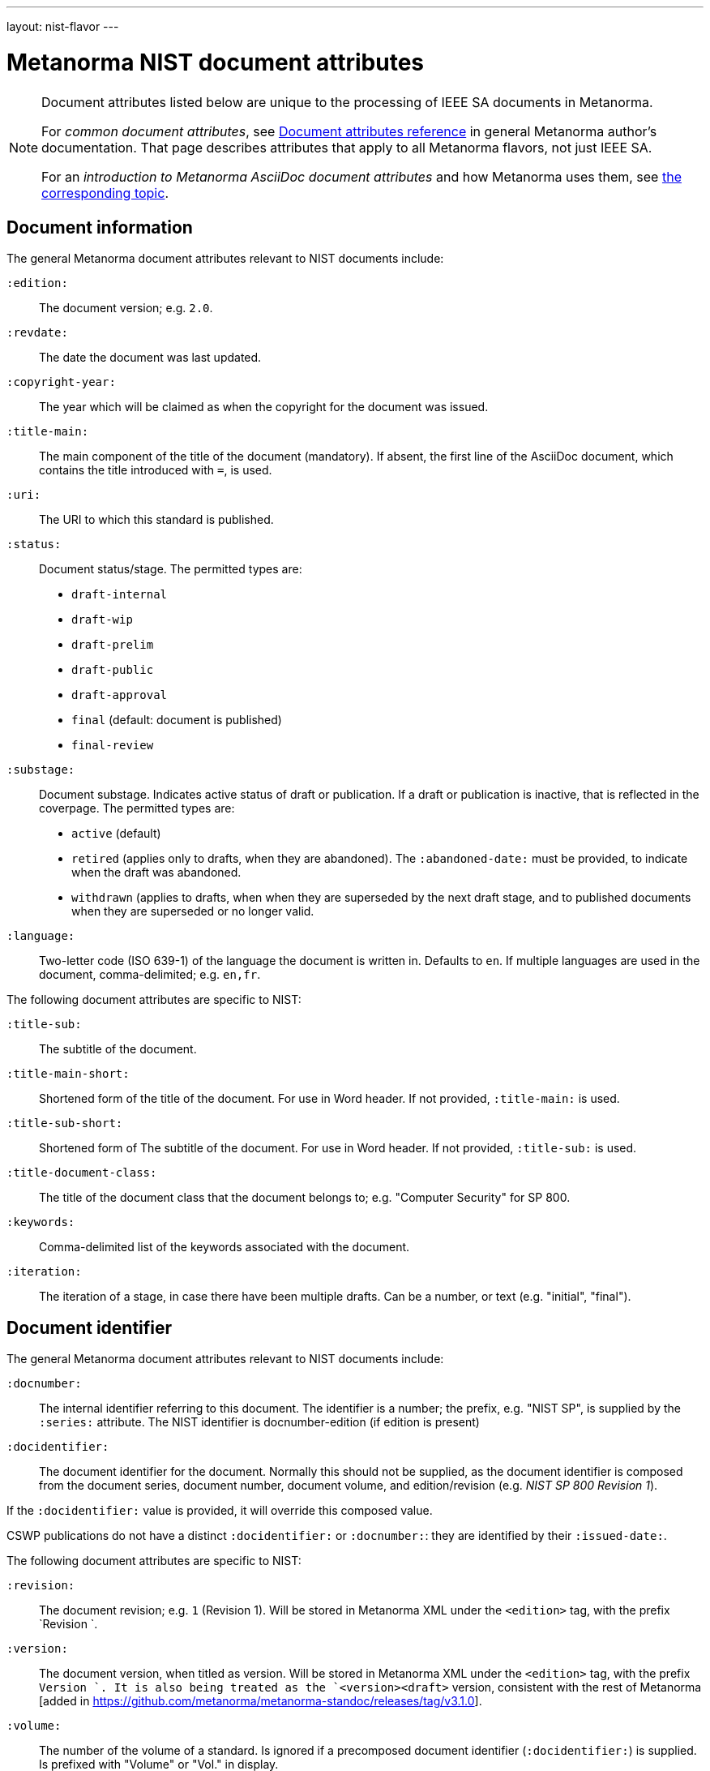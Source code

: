 ---
layout: nist-flavor
---

= Metanorma NIST document attributes

[[note_general_doc_ref_doc_attrib_nist]]
[NOTE]
====
Document attributes listed below are unique to the processing of IEEE SA documents
in Metanorma.

For _common document attributes_, see link:/author/ref/document-attributes/[Document attributes reference] in general Metanorma author's documentation. That page describes attributes that apply to all Metanorma flavors, not just IEEE SA.

For an _introduction to Metanorma AsciiDoc document attributes_ and how Metanorma uses them, see link:/author/ref/document-attributes/[the corresponding topic].
====

== Document information

The general Metanorma document attributes relevant to NIST documents include:

`:edition:`:: The document version; e.g. `2.0`.

`:revdate:`:: The date the document was last updated.

`:copyright-year:`:: The year which will be claimed as when the copyright for
the document was issued.

`:title-main:`:: The main component of the title of the document
(mandatory). If absent, the first line of the AsciiDoc document, which contains the title
introduced with `=`, is used.

`:uri:`:: The URI to which this standard is published.

`:status:`:: Document status/stage. The permitted types are:
+
--
* `draft-internal`
* `draft-wip`
* `draft-prelim`
* `draft-public`
* `draft-approval`
* `final` (default: document is published)
* `final-review`
--

`:substage:`:: Document substage. Indicates active status of draft or publication.
If a draft or publication is inactive, that is reflected in the coverpage. The
permitted types are:
+
--
* `active` (default)
* `retired` (applies only to drafts, when they are abandoned). The `:abandoned-date:` must
be provided, to indicate when the draft was abandoned.
* `withdrawn` (applies to drafts, when when they are superseded by the next draft stage,
and to published documents when they are superseded or no longer valid.
--

`:language:`::
Two-letter code (ISO 639-1) of the language the document is written in. Defaults to `en`.
If multiple languages are used in the document, comma-delimited; e.g. `en,fr`.


The following document attributes are specific to NIST:

`:title-sub:`:: The subtitle of the document.

`:title-main-short:`:: Shortened form of the title of the document. For use in Word header.
If not provided, `:title-main:` is used.

`:title-sub-short:`:: Shortened form of The subtitle of the document. For use in Word header.
If not provided, `:title-sub:` is used.

`:title-document-class:`:: The title of the document class that the document belongs to;
e.g. "Computer Security" for SP 800.

`:keywords:`:: Comma-delimited list of the keywords associated with the document.

`:iteration:`:: The iteration of a stage, in case there have been multiple drafts.
Can be a number, or text (e.g. "initial", "final").

== Document identifier
The general Metanorma document attributes relevant to NIST documents include:

`:docnumber:`:: The internal identifier referring to this document. The identifier is a number;
the prefix, e.g. "NIST SP", is supplied by the `:series:` attribute. The NIST identifier is
docnumber-edition (if edition is present)

`:docidentifier:`:: The document identifier for the document. Normally this should not be supplied,
as the document identifier is composed from the document series, document number, document volume,
and edition/revision (e.g. _NIST SP 800 Revision 1_).

If the `:docidentifier:` value is provided, it will override this composed value.

CSWP publications do not have a distinct `:docidentifier:` or `:docnumber:`: they are identified
by their `:issued-date:`.



The following document attributes are specific to NIST:

`:revision:`:: The document revision; e.g. `1` (Revision 1). Will be stored in Metanorma XML
under the `<edition>` tag, with the prefix `Revision `.

`:version:`:: The document version, when titled as version. Will be stored in Metanorma XML
under the `<edition>` tag, with the prefix `Version `. 
It is also being treated as the `<version><draft>`
version, consistent with the rest of Metanorma [added in https://github.com/metanorma/metanorma-standoc/releases/tag/v3.1.0].

`:volume:`::
The number of the volume of a standard. Is ignored if a precomposed
document identifier (`:docidentifier:`) is supplied.
Is prefixed with "Volume" or "Vol." in display.

`:part:`::
The part number of a standard. Is only used to generate machine readable NIST identifier (nist-mr).

`:section:`::
The section number of a standard. Is only used to generate machine readable NIST identifier (nist-mr).

`:supplement:`::
The supplement number of a standard. Is only used to generate machine readable NIST identifier (nist-mr).
Can be supplied with an empty value to indicate that this is a supplement of a standard.

`:index:`::
The index number of a standard. Is only used to generate machine readable NIST identifier (nist-mr).
Can be supplied with an empty value to indicate that this is an index of a standard.

`:update:`::
The update number of a standard. Is only used to generate machine readable NIST identifier (nist-mr).

`:addendum:`::
The document is an addendum to a document. Used to generate machine readable NIST identifier (nist-mr),
and to style document as addendum.

`:doi:`:: DOI URL for document (distinct from `:uri:`, which is the URL that NIST
publishes the document under.)


== Document series
The following document attributes are specific to NIST:


`:series:`:: The publication series that the document belongs to. Legal values are given
as the keys of the
https://github.com/metanorma/pubid-nist/blob/main/series.yaml[pubid-nist series listing] [added in https://github.com/metanorma/metanorma-nist/releases/tag/v2.4.0]. For legacy purposes, `nist-*` is converted  to `NIST *` in all caps; and `nist-cswp`
(Cybersecurity White Papers) is converted to the correct `CSRC White Paper`.
`nist-csts` is also supported as an ad hoc series.

Documents belonging to different series are expected to be rendered differently. As of this
writing, styling has been provided for `nist-cswp` (Cybersecurity White Papers),
`nist-csts` (Cybersecurity Technical Specifications) [added in https://github.com/metanorma/metanorma-nist/releases/tag/v1.2.10],
and for `nist-sp` (SP-800).

`:series-title:`:: (Added in v1.2.10)
`:series-mrprefix:`:: (Added in v1.2.10)
`:series-abbrev:`:: (Added in v1.2.10) The formal documents published by NIST belong to a registered
list of series, each with a predefined title and abbreviation. Non-formal documents instead belong
to ad hoc series defined for the purposes of Metanorma, such as `nist-csts`. That particular series
acts as an umbrella for user-defined series of publications; so when it is used, the user needs to provide
a title (e.g. "Automated Cryptographic Validation Protocol") and abbreviation (e.g. ACVP) for the user-defined
series. The user also needs to provide the prefix by which the series will be identified in the machine-readable
NIST identifier, when it is at variance with the abbreviation.
+
--
In this case, CSTS is retained as the primary series of the publication (and all CSTS documents
are rendered the same way), and ACVP is modelled as a secondary series specific to CSTS. However,
the series information rendered for the document involves the user-defined series, not CSTS itself.
--


== Document dates

The general Metanorma document attributes relevant to NIST documents include:

`:issued-date:`:: The date on which the document was authorised to be published.
Referred to within NIST as the "Publication Date". This is the date used on the document
cover page. Only applies to public documents;
drafts instead have a `:circulated-date:` attribute.

`:published-date:`:: The publication date for the document, when it was physically released.
Referred to within NIST as the "Release Date". This date is not used on the document cover
page; `:issued-date:` is used instead. The Release Date is included in NIST bibliographic metadata.

`:obsoleted-date:`::
The date at which a document is considered no longer valid (withdrawn). If a document
is not currently withdrawn (as indicated through `:substage: withdrawn`),
but will be in the future, that is still indicated in the rendering of the document.

`:confirmed-date:`::
The date at which a document has been reviewed according to the NIST ERB 5-year review process,
and has been confirmed to be relevant and valid to date. If this attribute is present,
the date is included in the cover page.

`:updated-date:`::
The date at which a document has been updated without being considered a distinct new publication.
Used to indicate the date of errata releases.

`:circulated-date:`::
The date at which a draft is circulated. Displayed on the cover page of drafts.
MANDATORY FOR DRAFTS.



The following document attributes are specific to NIST:

`:comment-from:`:: The beginning of the period during which comments may be submitted to the NIST
document draft. ISO-8601 date.

`:comment-to:`:: The end of the period during which comments may be submitted to the NIST document
draft. The end of the period may change, and may be left open-ended (omitted). ISO-8601 date.

`:comment-extended:`:: The date on which the during which comments may be submitted to the NIST document
draft was extended.

`:superseded-date:`::
The date at which both this document and the document superseding it  come into effect,
as a transition period before this document is withdrawn. May be identical to `:obsoleted-date:`,
in which case there is no such transition period. Is indicated in withdrawn publication
cover page; if not provided, the value of `:obsoleted-date:` is given.

`:abandoned-date:`::
The date at which work on a document is abandoned. At that date, the document is considered
retired (`substage: retired`). In NIST, only drafts may be retired. If the document
is not currently retired (as indicated through `:substage: retired`),
but will be in the future, that is still indicated in the rendering of the document.



== Document relationships

The general Metanorma document attributes relevant to NIST documents include:

`:merges:`:: This document incorporates the document(s) with the nominated
identifiers (semicolon-delimited).

`:updates:`:: This document is an update of the document(s) with the nominated
identifiers (semicolon-delimited).

The following document attributes are specific to NIST:

`:obsoletes:`::
One or more NIST document that this NIST document standard renders obsolete; implies that the obsoleted
document is withdrawn, and no longer in effect. Comma delimited.
Format is document identifier, e.g. _SP 800-53A Rev. 1_

`:obsoleted-by:`::
One or more corresponding NIST document that this NIST document standard is obsoleted by; requires that
this document is withdrawn, and no longer in effect. Comma delimited.
Format is document identifier, e.g. _SP 800-53A Rev. 1_.
Is the relation between a withdrawn draft, and the next draft in the approval process.

`:supersedes:`::
One or more NIST document that this NIST document standard supersedes; the superseded
document may still remain in effect. Comma delimited.
Format is document identifier, e.g. _SP 800-53A Rev. 1_

NOTE: The distinction between `obsoletes` and `supersedes` is the withdrawal date of the
original document (`obsoleted-date`); that means that the distinction is predictable given that external information.
The distinction between `obsoleted-by` and `superseded-by`, in the same way, is made by
the withdrawal date of the current document. Relaton does not differentiate between the two relations
for that reason.

`:superseded-by`::
One or more corresponding NIST document that this NIST document standard is superseded by;
this document may still remain in effect. Comma delimited.
Format is document identifier, e.g. _SP 800-53A Rev. 1_
Is *not* the relation between a withdrawn draft, and the next draft in the approval process
(since the earlier draft is automatically no longer in effect).


[[document-contributors]]
== Document contributors


The general Metanorma document attributes relevant to NIST documents include:

`:technical-committee:`:: The name of the relevant committee producing the document.

`:fullname{_i}:`, `:affiliation{_i}:`, `:address{_i}`::
The full name of a person who is a contributor to the document,
their organization, and the address of that person or organization.
In NIST, only the city is given as the address.
A second person is indicated by using a numeric suffix: `:fullname:`, `:fullname_2:`, `fullname_3:`, &c.
The same convention applies to all the following attributes.

[[surname]] `:surname{_i}:`::
The surname of a person who is a contributor to the document.

[[givenname]] `:givenname{_i}:`::
The given name(s) of a person who is a contributor to the document.

`:initials{_i}:`::
The initials(s) of a person who is a contributor to the document.

[[role]] `:role{_i}:`::
The role of a a person who is a contributor to the document.
By default, they are coded as an `editor`; they can also be represented as an `author`.

`:affiliation{_i}:`::
The organizational affiliation of a person who is a contributor to the document.

`:address{_i}:`::
The organizational address of a person who is a contributor to the document.

The following document attributes are specific to NIST:

`:nist-division:`:: Name of NIST division responsible for document. Added to authority
statement as document contact, and to coverage of withdrawn published document.
Default value is "Computer Security Division, Information Technology Laboratory".

`:nist-division-address`:: Address of NIST division responsible for document.
Added to authority statement as document contact. Use line breaks (in AsciiDoc:
` + \`) if necessary. Default value is
"100 Bureau Drive (Mail Stop 8930) Gaithersburg, MD 20899-8930"

`:doc-email:`:: Email contact for document

`:sponsor:`::
The name of the organization that has sponsored the document, if applicable. The attribute can
contain multiple lines and Metanorma formatting.

`:sponsor-logo:`::
The logo of the sponsoring organization, if applicable.

== Superseding document appearance

The following document attributes are specific to NIST, and are used to capture details of the document superseding the present document, which populate the present document's coverpage:

`:superseding-status:`:: Document status/stage of the superseding document, if this document is
superseded or withdrawn. Used for withdrawn drafts. Used for withdrawn published documents,
if an entry for the superseding document is not available on the CSRC website (where it can be
retrieved through the `:obsoleted-by:` document attribute.)

`:superseding-iteration:`:: The iteration of the stage of the superseding document,
in case there have been multiple drafts.  Can be a number, or text (e.g. "initial", "final").
Used for withdrawn drafts.

`:superseding-title:`:: The title of the draft document superseding this document.
If not supplied, the current title is assumed to have been retained. Used for withdrawn drafts.
Used for withdrawn published documents,
if an entry for the superseding document is not available on the CSRC website (where it can be
retrieved through the `:obsoleted-by:` document attribute.)

`:superseding-subtitle:`:: The subtitle of the draft document superseding this document.
If not supplied, the current subtitle is assumed to have been retained. Used for withdrawn drafts.
Used for withdrawn published documents,
if an entry for the superseding document is not available on the CSRC website (where it can be
retrieved through the `:obsoleted-by:` document attribute.)

`:superseding-circulated-date:`::
The date at which the draft document superseding this document is circulated. Used for withdrawn drafts.

`:superseding-issued-date:`::
The date at which the document superseding this document was authorised to be published.
Used for withdrawn published documents,
if an entry for the superseding document is not available on the CSRC website (where it can be
retrieved through the `:obsoleted-by:` document attribute.)

`:superseding-doi:`::
The DOI of the document superseding this document. Used for withdrawn drafts.
Used for withdrawn published documents,
if an entry for the superseding document is not available on the CSRC website (where it can be
retrieved through the `:obsoleted-by:` document attribute.)

`:superseding-url:`::
The URL of the document superseding this document. Used for withdrawn drafts.
Used for withdrawn published documents,
if an entry for the superseding document is not available on the CSRC website (where it can be
retrieved through the `:obsoleted-by:` document attribute.)

`:superseding-authors:`::
The authors of the superseding document. Comma-delimited. Used for withdrawn published documents,
if an entry for the superseding document is not available on the CSRC website (where it can be
retrieved through the `:obsoleted-by:` document attribute.)

`:bib-additional-note:`:: Additional note (optional), used on coverpage of withdrawn and retired drafts, and as
"Related Information" on coverpage of withdrawn published documents.

`:bib-withdrawal-note:`:: Withdrawal note, used on coverpage of withdrawn published documents.

`:bib-withdrawal-announcement-link:`:: Hyperlink to announcement of withdrawal, used on coverpage of withdrawn published documents.


== Visual appearance
The following document attributes are specific to NIST:

`:call-for-patent-claims:`:: Include the Call for Patent Claims in document drafts,
and the Patent Disclosure Notice in finalised documents. (Not applicable to CSWP.)

`:commitment-to-licence:`:: Indicate in the Patent Disclosure Notice that
notice and commitment to license have been received. (Not applicable to CSWP.)

`:patent-contact:`:: Contact for the Call for Patent Claims or Patent Disclosure Notice.
If not supplied, `:doc-email:` is used. (Not applicable to CSWP.)

`:biblio-as-appendix:`:: By default, bibliographies are treated as separate from appendixes in output:
they are published in front of any appendixes. This is the prescribed behaviour for NIST documents moving
forward. If present, bibliographies are treated in the legacy manner: they are treated like appendixes,
and are given an appendix number according to where in the document they occur.

`:boilerplate-authority:`:: Nominate a Metanorma XML file encoding the authority statement of the document,
to overwrite the default authority statement included in the gem
(https://github.com/metanorma/metanorma-nist/blob/main/lib/metanorma/nist/nist_intro.xml[`lib/metanorma/nist/nist_intro.xml`],
https://github.com/metanorma/metanorma-nist/blob/main/lib/metanorma/nist/nist_intro_cswp.xml[`lib/asciidoctor/nist/nist_intro_cswp.xml`]),
in case the document is historical, and needs to be generated with a previous authority statement.


